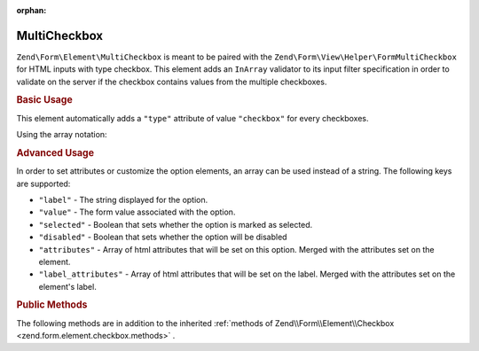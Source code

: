 :orphan:

.. _zend.form.element.multicheckbox:

MultiCheckbox
^^^^^^^^^^^^^

``Zend\Form\Element\MultiCheckbox`` is meant to be paired with the ``Zend\Form\View\Helper\FormMultiCheckbox``
for HTML inputs with type checkbox. This element adds an ``InArray`` validator to its input filter specification
in order to validate on the server if the checkbox contains values from the multiple checkboxes.

.. _zend.form.element.multicheckbox.usage:

.. rubric:: Basic Usage

This element automatically adds a ``"type"`` attribute of value ``"checkbox"`` for every checkboxes.

.. code-block:: php
   :linenos:

       use Zend\Form\Element;
       use Zend\Form\Form;

       $multiCheckbox = new Element\MultiCheckbox('multi-checkbox');
       $multiCheckbox->setLabel('What do you like ?');
       $multiCheckbox->setValueOptions(array(
               '0' => 'Apple',
               '1' => 'Orange',
               '2' => 'Lemon'
       ));

       $form = new Form('my-form');
       $form->add($multiCheckbox);

Using the array notation:

.. code-block:: php
   :linenos:

       use Zend\Form\Form;

       $form = new Form('my-form');
       $form->add(array(
           'type' => 'Zend\Form\Element\MultiCheckbox',
           'name' => 'multi-checkbox',
           'options' => array(
               'label' => 'What do you like ?',
               'value_options' => array(
                   '0' => 'Apple',
                   '1' => 'Orange',
                   '2' => 'Lemon',
               ),
           )
       ));

.. _zend.form.element.multicheckbox.advanced:

.. rubric:: Advanced Usage
In order to set attributes or customize the option elements, an array can be used instead of a string. The 
following keys are supported:

* ``"label"`` - The string displayed for the option.
* ``"value"`` - The form value associated with the option.
* ``"selected"`` - Boolean that sets whether the option is marked as selected.
* ``"disabled"`` - Boolean that sets whether the option will be disabled
* ``"attributes"`` - Array of html attributes that will be set on this option. Merged with the attributes set on the element.
* ``"label_attributes"`` - Array of html attributes that will be set on the label. Merged with the attributes set on the element's label.

.. code-block:: php
    :linenos:
    
       $form = new Form('my-form');
       $form->add(array(
           'type' => 'Zend\Form\Element\MultiCheckbox',
           'name' => 'multi-checkbox',
           'options' => array(
               'label' => 'What do you like ?',
               'value_options' => array(
                   array(
                       'value' => '0',
                       'label' => 'Apple',
                       'selected' => false,
                       'disabled' => false,
                       'attributes' => array(
                           'id' => 'apple_option',
                           'data-fruit' => 'apple',
                       ),
                       'label_attributes' => array(
                           'id' => 'apple_label',
                       ),
                   ),
                   array(
                       'value' => '1',
                       'label' => 'Orange',
                       'selected' => true,
                   ),
                   array(
                       'value' => '2',
                       'label' => 'Lemon',
                   ),
               ),
           ),
       ));
    
    
.. _zend.form.element.multicheckbox.methods:

.. rubric:: Public Methods

The following methods are in addition to the inherited :ref:`methods of Zend\\Form\\Element\\Checkbox <zend.form.element.checkbox.methods>` .

.. function:: setOptions(array $options)
   :noindex:

   Set options for an element of type Checkbox. Accepted options, in addition to the inherited :ref:`options of Zend\\Form\\Element\\Checkbox <zend.form.element.checkbox.methods>`, are: ``"value_options"``, which call ``setValueOptions``.

.. function:: setValueOptions(array $options)
   :noindex:

   Set the value options for every checkbox of the multi-checkbox. The array must contain a key => value for every checkbox.

.. function:: getValueOptions()
   :noindex:

   Return the value options.

   :rtype: array
